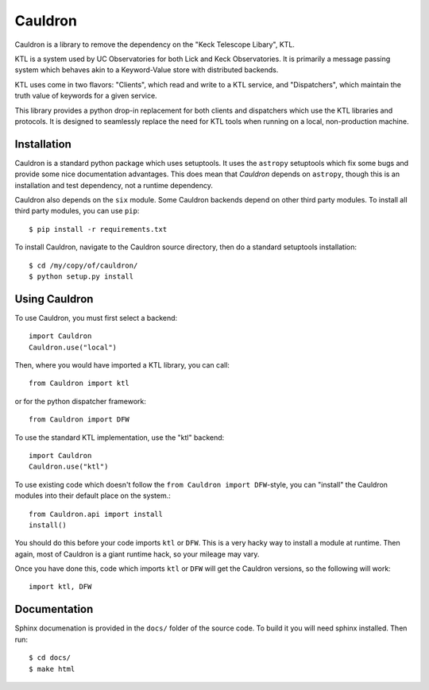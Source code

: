 Cauldron
--------

Cauldron is a library to remove the dependency on the "Keck Telescope Libary", KTL.

KTL is a system used by UC Observatories for both Lick and Keck Observatories. It is primarily
a message passing system which behaves akin to a Keyword-Value store with distributed backends.

KTL uses come in two flavors: "Clients", which read and write to a KTL service, and "Dispatchers",
which maintain the truth value of keywords for a given service.

This library provides a python drop-in replacement for both clients and dispatchers which use the
KTL libraries and protocols. It is designed to seamlessly replace the need for KTL tools when
running on a local, non-production machine.


Installation
============

Cauldron is a standard python package which uses setuptools. It uses the ``astropy`` setuptools
which fix some bugs and provide some nice documentation advantages. This does mean that `Cauldron`
depends on ``astropy``, though this is an installation and test dependency, not a runtime dependency.

Cauldron also depends on the ``six`` module. Some Cauldron backends depend on other third party modules.
To install all third party modules, you can use ``pip``::
    
    $ pip install -r requirements.txt
    

To install Cauldron, navigate to the Cauldron source directory, then do a standard setuptools installation::

    $ cd /my/copy/of/cauldron/
    $ python setup.py install


Using Cauldron
==============

To use Cauldron, you must first select a backend::

    import Cauldron
    Cauldron.use("local")


Then, where you would have imported a KTL library, you can call::

    from Cauldron import ktl


or for the python dispatcher framework::

    from Cauldron import DFW


To use the standard KTL implementation, use the "ktl" backend::

    import Cauldron
    Cauldron.use("ktl")

To use existing code which doesn't follow the ``from Cauldron import DFW``-style, you
can "install" the Cauldron modules into their default place on the system.::

    from Cauldron.api import install
    install()

You should do this before your code imports ``ktl`` or ``DFW``. This is a very hacky way
to install a module at runtime. Then again, most of Cauldron is a giant runtime hack, so your
mileage may vary.

Once you have done this, code which imports ``ktl`` or ``DFW`` will get the Cauldron versions, so
the following will work::
    
    import ktl, DFW
    

Documentation
=============

Sphinx documenation is provided in the ``docs/`` folder of the source code. To build it you will need sphinx installed. 
Then run::
    
    $ cd docs/
    $ make html
    


